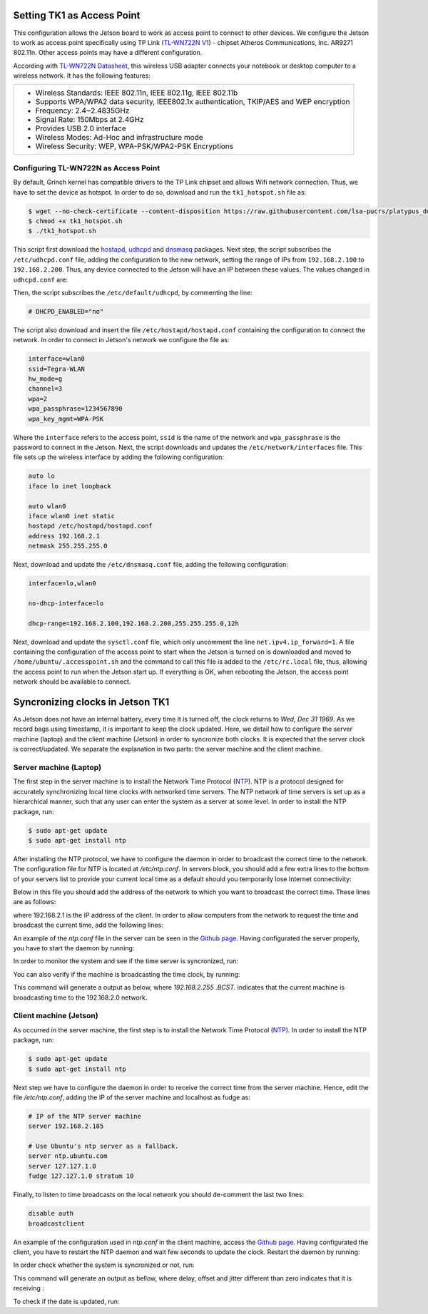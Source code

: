 ============================
Setting TK1 as Access Point
============================

This configuration allows the Jetson board to work as access point to connect to other devices. We configure the Jetson to work as access point specifically using TP Link (`TL-WN722N V1 <http://www.tp-link.com/us/download/TL-WN722N.html>`_) - chipset Atheros Communications, Inc. AR9271 802.11n. Other access points may have a different configuration. 

.. image:: ../images/tplink.jpg
    :align: center
    :width: 500pt


According with `TL-WN722N Datasheet <http://static.tp-link.com/TL-WN722N(UN)(US)_V2_Datasheet.pdf>`_, this wireless USB adapter connects your notebook or desktop computer to a wireless network. It has the following features:

+-------------------------------------------------------------------------------------------+
| - Wireless Standards: IEEE 802.11n, IEEE 802.11g, IEEE 802.11b                            |
| - Supports WPA/WPA2 data security, IEEE802.1x authentication, TKIP/AES and WEP encryption |
| - Frequency: 2.4~2.4835GHz                                                                |
| - Signal Rate: 150Mbps at 2.4GHz                                                          |
| - Provides USB 2.0 interface                                                              |
| - Wireless Modes: Ad-Hoc and infrastructure mode                                          |
| - Wireless Security: WEP, WPA-PSK/WPA2-PSK Encryptions                                    |
+-------------------------------------------------------------------------------------------+


Configuring TL-WN722N as Access Point
--------------------------------------

By default, Grinch kernel has compatible drivers to the TP Link chipset and allows Wifi network connection. Thus, we have to set the device as hotspot. In order to do so, download and run the ``tk1_hotspot.sh`` file as:

.. code-block:: bash

    $ wget --no-check-certificate --content-disposition https://raw.githubusercontent.com/lsa-pucrs/platypus_doc/master/docs/source/jetson/scripts/tk1_hotspot.sh
    $ chmod +x tk1_hotspot.sh
    $ ./tk1_hotspot.sh

This script first download the `hostapd <https://packages.ubuntu.com/trusty/hostapd>`_, `udhcpd <https://packages.ubuntu.com/trusty/udhcpd>`_ and `dnsmasq <https://packages.ubuntu.com/search?keywords=dnsmasq&searchon=names>`_ packages. Next step, the script subscribes the ``/etc/udhcpd.conf`` file, adding the configuration to the new network, setting the range of IPs from ``192.168.2.100`` to ``192.168.2.200``. Thus, any device connected to the Jetson will have an IP between these values. The values changed in ``udhcpd.conf`` are:

.. code-block:: bash
    start       192.168.2.100
    end         192.168.2.200

    interface   wlan0

    remaining   yes

    opt dns     8.8.8.8 4.2.2.2
    option subnet  255.255.255.0
    opt router  192.168.2.1

Then, the script subscribes the ``/etc/default/udhcpd``, by commenting the line: 

.. code-block:: bash

    # DHCPD_ENABLED="no"

The script also download and insert the file ``/etc/hostapd/hostapd.conf`` containing the configuration to connect the network. In order to connect in Jetson's network we configure the file as:

.. code-block:: bash
    
    interface=wlan0
    ssid=Tegra-WLAN
    hw_mode=g
    channel=3
    wpa=2
    wpa_passphrase=1234567890
    wpa_key_mgmt=WPA-PSK

Where the ``interface`` refers to the access point, ``ssid`` is the name of the network and ``wpa_passphrase`` is the password to connect in the Jetson. Next, the script downloads and updates the ``/etc/network/interfaces`` file. This file sets up the wireless interface by adding the following configuration:

.. code-block:: bash

    auto lo
    iface lo inet loopback

    auto wlan0
    iface wlan0 inet static
    hostapd /etc/hostapd/hostapd.conf
    address 192.168.2.1
    netmask 255.255.255.0

Next, download and update the ``/etc/dnsmasq.conf`` file, adding the following configuration:

.. code-block:: bash

    interface=lo,wlan0

    no-dhcp-interface=lo

    dhcp-range=192.168.2.100,192.168.2.200,255.255.255.0,12h

Next, download and update the ``sysctl.conf`` file, which only uncomment the line ``net.ipv4.ip_forward=1``. A file containing the configuration of the access point to start when the Jetson is turned on is downloaded and moved to ``/home/ubuntu/.accesspoint.sh`` and the command to call this file is added to the ``/etc/rc.local`` file, thus, allowing the access point to run when the Jetson start up. If everything is OK, when rebooting the Jetson, the access point network should be available to connect.


=================================
Syncronizing clocks in Jetson TK1
=================================

As Jetson does not have an internal battery, every time it is turned off, the clock returns to `Wed, Dec 31 1969`. As we record bags using timestamp, it is important to keep the clock updated. Here, we detail how to configure the server machine (laptop) and the client machine (Jetson) in order to syncronize both clocks. It is expected that the server clock is correct/updated. We separate the explanation in two parts: the server machine and the client machine.

Server machine (Laptop)
------------------------

The first step in the server machine is to install the Network Time Protocol (`NTP <https://help.ubuntu.com/lts/serverguide/NTP.html>`_). NTP is a protocol designed for accurately synchronizing local time clocks with networked time servers. The NTP network of time servers is set up as a hierarchical manner, such that any user can enter the system as a server at some level. In order to install the NTP package, run:

.. code-block:: bash

   $ sudo apt-get update
   $ sudo apt-get install ntp

After installing the NTP protocol, we have to configure the daemon in order to broadcast the correct time to the network. The configuration file for NTP is located at `/etc/ntp.conf`. In servers block, you should add a few extra lines to the bottom of your servers list to provide your current local time as a default should you temporarily lose Internet connectivity:

.. code-block bash
    # Use Ubuntu's ntp server as a fallback.
    server ntp.ubuntu.com
    server 127.127.1.0
    fudge 127.127.1.0 stratum 10

Below in this file you should add the address of the network to which you want to broadcast the correct time. These lines are as follows:

.. code-block bash

    # Local users may interrogate the ntp server more closely.
    restrict 127.0.0.1
    restrict ::1
    restrict 192.168.2.1

where 192.168.2.1 is the IP address of the client. In order to allow computers from the network to request the time and broadcast the current time, add the following lines:

.. code-block bash

    restrict 192.168.2.0 mask 255.255.255.0 nomodify notrap

    # If you want to provide time to your local subnet, change the next line.
    # (Again, the address is an example only.)
    broadcast 192.168.2.255

An example of the `ntp.conf` file in the server can be seen in the `Github page <https://raw.githubusercontent.com/lsa-pucrs/platypus_doc/master/docs/source/jetson/scripts/ntp.server.conf>`_.
Having configurated the server properly, you have to start the daemon by running:

.. code-block bash

    $ sudo /etc/init.d/ntp restart

In order to monitor the system and see if the time server is syncronized, run:

.. code-block bash

    $ tail -f /var/log/syslog

You can also verify if the machine is broadcasting the time clock, by running:


This command will generate a output as below, where `192.168.2.255  .BCST.` indicates that the current machine is broadcasting time to the 192.168.2.0 network.

.. code-block bash

         remote           refid      st t when poll reach   delay   offset  jitter
    ==============================================================================
     b.ntp.br        200.160.7.186    2 u   33   64    3   25.261   -0.686   0.188
     c.ntp.br        200.160.7.186    2 u   35   64    3   89.748  -10.390   0.678
     gps.ntp.br      200.160.7.197    2 u   31   64    3   24.908    2.942   4.804
     santuario.pads. .GPS.            1 u   32   64    3   28.793    0.454   0.543
     chilipepper.can 17.253.34.125    2 u   32   64    3  231.398   -7.629   2.121
     192.168.2.255   .BCST.          16 u    -   64    0    0.000    0.000   0.000




Client machine (Jetson)
------------------------

As occurred in the server machine, the first step is to install the Network Time Protocol (`NTP <https://help.ubuntu.com/lts/serverguide/NTP.html>`_). In order to install the NTP package, run:

.. code-block:: bash

    $ sudo apt-get update
    $ sudo apt-get install ntp

Next step we have to configure the daemon in order to receive the correct time from the server machine. Hence, edit the file `/etc/ntp.conf`, adding the IP of the server machine and localhost as fudge as:
 
.. code-block:: bash

    # IP of the NTP server machine 
    server 192.168.2.185

    # Use Ubuntu's ntp server as a fallback.
    server ntp.ubuntu.com
    server 127.127.1.0
    fudge 127.127.1.0 stratum 10

Finally, to listen to time broadcasts on the local network you should de-comment the last two lines:

.. code-block:: bash

    disable auth
    broadcastclient

An example of the configuration used in `ntp.conf` in the client machine, access the `Github page <https://raw.githubusercontent.com/lsa-pucrs/platypus_doc/master/docs/source/jetson/scripts/ntp.client.conf>`_. Having configurated the client, you have to restart the NTP daemon and wait few seconds to update the clock. Restart the daemon by running:

.. code-block bash

    $ sudo /etc/init.d/ntp restart

In order check whether the system is syncronized or not, run:

.. code-block bash

    $ ntpq -c lpeer

This command will generate an output as bellow, where delay, offset and jitter different than zero indicates that it is receiving :

.. code-block bash

         remote           refid      st t when poll reach   delay   offset  jitter
    ==============================================================================
     *192.168.2.185  146.164.48.5     2 u   89 1024  337    1.603   -0.745   0.469
      192.168.2.1    .STEP.          16 u    - 1024    0    0.000    0.000   0.000

To check if the date is updated, run:

.. code-block bash

    $ date


